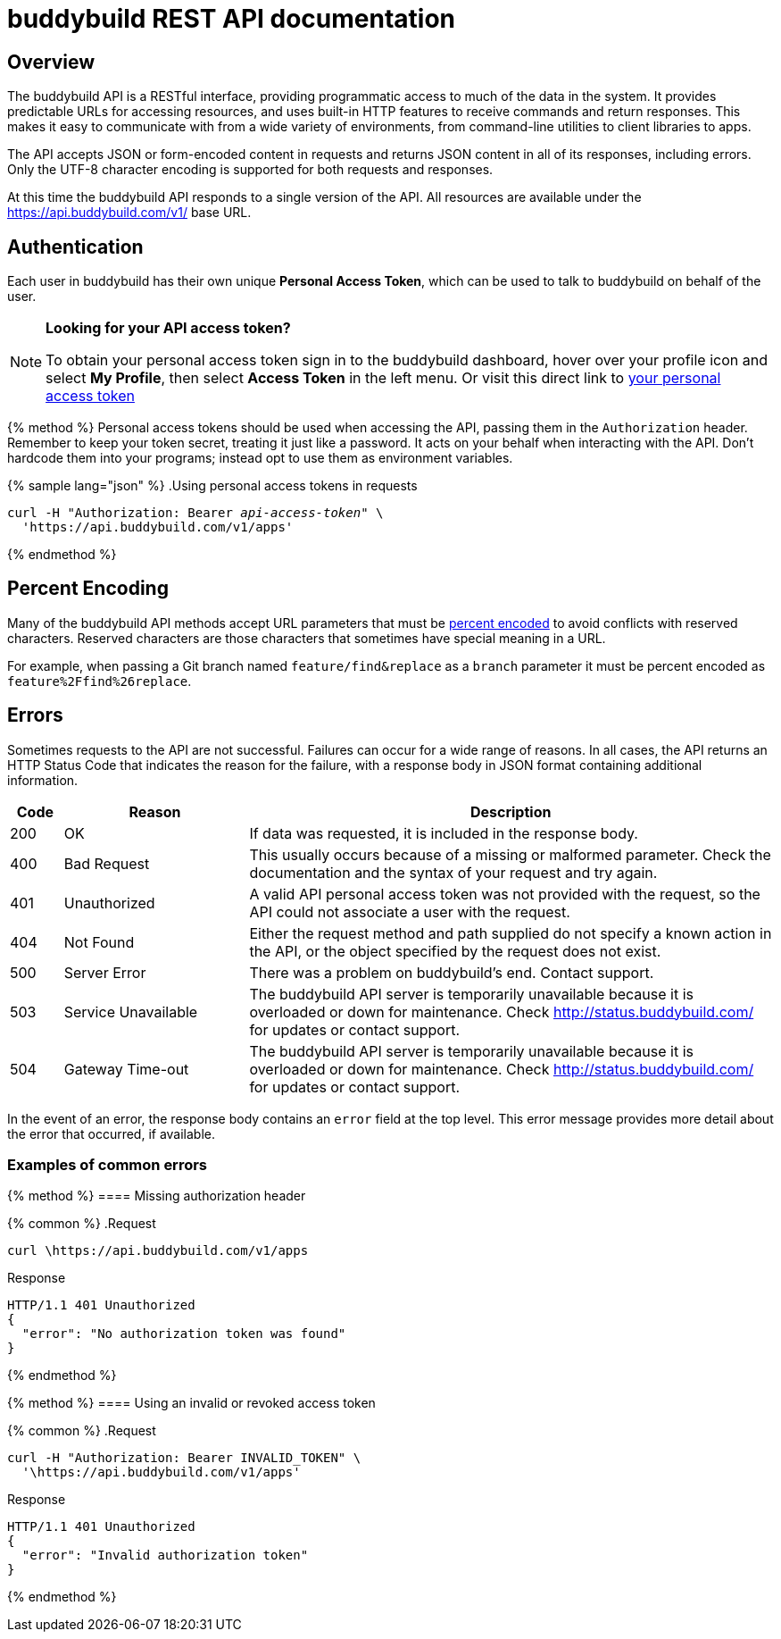 = buddybuild REST API documentation

== Overview

The buddybuild API is a RESTful interface, providing programmatic access
to much of the data in the system. It provides predictable URLs for
accessing resources, and uses built-in HTTP features to receive commands
and return responses. This makes it easy to communicate with from a wide
variety of environments, from command-line utilities to client libraries
to apps.

The API accepts JSON or form-encoded content in requests and returns
JSON content in all of its responses, including errors. Only the UTF-8
character encoding is supported for both requests and responses.

At this time the buddybuild API responds to a single version of the API.
All resources are available under the https://api.buddybuild.com/v1/
base URL.

[[authentication]]
== Authentication

Each user in buddybuild has their own unique *Personal Access Token*,
which can be used to talk to buddybuild on behalf of the user.

[NOTE]
======
**Looking for your API access token?**

To obtain your personal access token sign in to the buddybuild
dashboard, hover over your profile icon and select *My Profile*, then
select *Access Token* in the left menu. Or visit this direct link to
link:https://dashboard.buddybuild.com/account/access-token[your personal
access token^]
======

{% method %}
Personal access tokens should be used when accessing the API, passing
them in the `Authorization` header. Remember to keep your token secret,
treating it just like a password. It acts on your behalf when
interacting with the API. Don’t hardcode them into your programs;
instead opt to use them as environment variables.

{% sample lang="json" %}
.Using personal access tokens in requests
[source,json,subs="normal"]
curl -H "Authorization: Bearer [apitoken]_api-access-token_" \
  '\https://api.buddybuild.com/v1/apps'

{% endmethod %}

== Percent Encoding

Many of the buddybuild API methods accept URL parameters that must be
link:https://en.wikipedia.org/wiki/Percent-encoding[percent encoded] to
avoid conflicts with reserved characters. Reserved characters are those
characters that sometimes have special meaning in a URL.

For example, when passing a Git branch named `feature/find&replace` as a
`branch` parameter it must be percent encoded as
`feature%2Ffind%26replace`.

== Errors

Sometimes requests to the API are not successful. Failures can occur for
a wide range of reasons. In all cases, the API returns an HTTP Status
Code that indicates the reason for the failure, with a response body in
JSON format containing additional information.

[cols="^10a,35a,100a", options="header"]
|===
| Code
| Reason
| Description

| 200
| OK
| If data was requested, it is included in the response body.

| 400
| Bad Request
| This usually occurs because of a missing or malformed parameter. Check
  the documentation and the syntax of your request and try again.

| 401
| Unauthorized
| A valid API personal access token was not provided with the request,
  so the API could not associate a user with the request.

| 404
| Not Found
| Either the request method and path supplied do not specify a known
  action in the API, or the object specified by the request does not
  exist.

| 500
| Server Error
| There was a problem on buddybuild’s end. Contact support.

| 503
| Service Unavailable
| The buddybuild API server is temporarily unavailable because it is
  overloaded or down for maintenance. Check http://status.buddybuild.com/
  for updates or contact support.

| 504
| Gateway Time-out
| The buddybuild API server is temporarily unavailable because it is
  overloaded or down for maintenance. Check
  http://status.buddybuild.com/ for updates or contact support.
|===

In the event of an error, the response body contains an `error`
field at the top level. This error message provides more detail about
the error that occurred, if available.

=== Examples of common errors

{% method %}
==== Missing authorization header

{% common %}
.Request
[source,bash]
curl \https://api.buddybuild.com/v1/apps

.Response
[source,json]
HTTP/1.1 401 Unauthorized
{
  "error": "No authorization token was found"
}

{% endmethod %}

{% method %}
==== Using an invalid or revoked access token

{% common %}
.Request
[source,json]
curl -H "Authorization: Bearer INVALID_TOKEN" \
  '\https://api.buddybuild.com/v1/apps'

.Response
[source,json]
HTTP/1.1 401 Unauthorized
{
  "error": "Invalid authorization token"
}

{% endmethod %}
